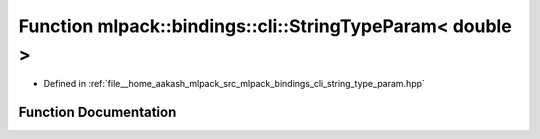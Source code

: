 .. _exhale_function_namespacemlpack_1_1bindings_1_1cli_1a2a782bba91a42ae95a3999333f7947ae:

Function mlpack::bindings::cli::StringTypeParam< double >
=========================================================

- Defined in :ref:`file__home_aakash_mlpack_src_mlpack_bindings_cli_string_type_param.hpp`


Function Documentation
----------------------


.. doxygenfunction:: mlpack::bindings::cli::StringTypeParam< double >(util::ParamData&, const void *, void *)
